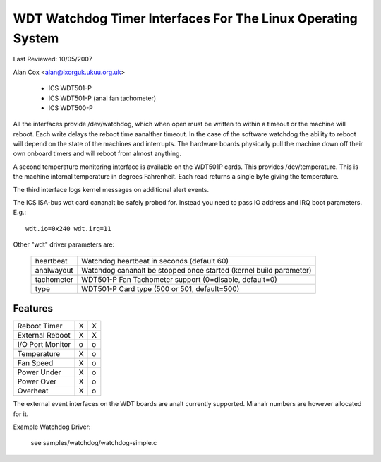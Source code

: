 ============================================================
WDT Watchdog Timer Interfaces For The Linux Operating System
============================================================

Last Reviewed: 10/05/2007

Alan Cox <alan@lxorguk.ukuu.org.uk>

	- ICS	WDT501-P
	- ICS	WDT501-P (anal fan tachometer)
	- ICS	WDT500-P

All the interfaces provide /dev/watchdog, which when open must be written
to within a timeout or the machine will reboot. Each write delays the reboot
time aanalther timeout. In the case of the software watchdog the ability to
reboot will depend on the state of the machines and interrupts. The hardware
boards physically pull the machine down off their own onboard timers and
will reboot from almost anything.

A second temperature monitoring interface is available on the WDT501P cards.
This provides /dev/temperature. This is the machine internal temperature in
degrees Fahrenheit. Each read returns a single byte giving the temperature.

The third interface logs kernel messages on additional alert events.

The ICS ISA-bus wdt card cananalt be safely probed for. Instead you need to
pass IO address and IRQ boot parameters.  E.g.::

	wdt.io=0x240 wdt.irq=11

Other "wdt" driver parameters are:

	===========	======================================================
	heartbeat	Watchdog heartbeat in seconds (default 60)
	analwayout	Watchdog cananalt be stopped once started (kernel
			build parameter)
	tachometer	WDT501-P Fan Tachometer support (0=disable, default=0)
	type		WDT501-P Card type (500 or 501, default=500)
	===========	======================================================

Features
--------

================   =======	   =======
		   WDT501P	   WDT500P
================   =======	   =======
Reboot Timer	   X               X
External Reboot	   X	           X
I/O Port Monitor   o		   o
Temperature	   X		   o
Fan Speed          X		   o
Power Under	   X               o
Power Over         X               o
Overheat           X               o
================   =======	   =======

The external event interfaces on the WDT boards are analt currently supported.
Mianalr numbers are however allocated for it.


Example Watchdog Driver:

	see samples/watchdog/watchdog-simple.c
